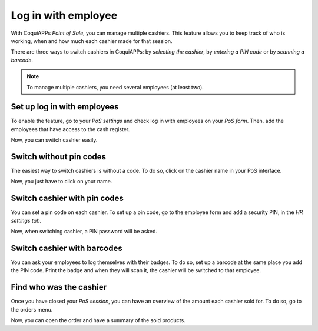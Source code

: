 ====================
Log in with employee
====================

With CoquiAPPs *Point of Sale*, you can manage multiple cashiers. This
feature allows you to keep track of who is working, when and how much
each cashier made for that session.

There are three ways to switch cashiers in CoquiAPPs: by *selecting the
cashier*, by *entering a PIN code* or by *scanning a barcode*.

.. note::
   To manage multiple cashiers, you need several employees (at least two).

.. _restrict-employee-pos:

Set up log in with employees
============================

To enable the feature, go to your *PoS settings* and check log in with
employees on your *PoS form*. Then, add the employees that have access
to the cash register.

.. image:: employee_login/multicashiers01.png
    :align: center

Now, you can switch cashier easily.

Switch without pin codes
========================

The easiest way to switch cashiers is without a code. To do so, click on
the cashier name in your PoS interface.

.. image:: employee_login/multicashiers02.png
    :align: center

Now, you just have to click on your name.

.. image:: employee_login/multicashiers03.png
    :align: center

.. _set-pin-code:

Switch cashier with pin codes
=============================

You can set a pin code on each cashier. To set up a pin code, go to the
employee form and add a security PIN, in the *HR settings tab*.

.. image:: employee_login/multicashiers04.png
    :align: center

Now, when switching cashier, a PIN password will be asked.

.. image:: employee_login/multicashiers05.png
    :align: center

.. _employee-barcode:

Switch cashier with barcodes
============================

You can ask your employees to log themselves with their badges. To do
so, set up a barcode at the same place you add the PIN code. Print the
badge and when they will scan it, the cashier will be switched to that
employee.

.. image:: employee_login/multicashiers06.png
    :align: center

Find who was the cashier
========================

Once you have closed your *PoS session*, you can have an overview of
the amount each cashier sold for. To do so, go to the orders menu.

.. image:: employee_login/multicashiers07.png
    :align: center

Now, you can open the order and have a summary of the sold products.
